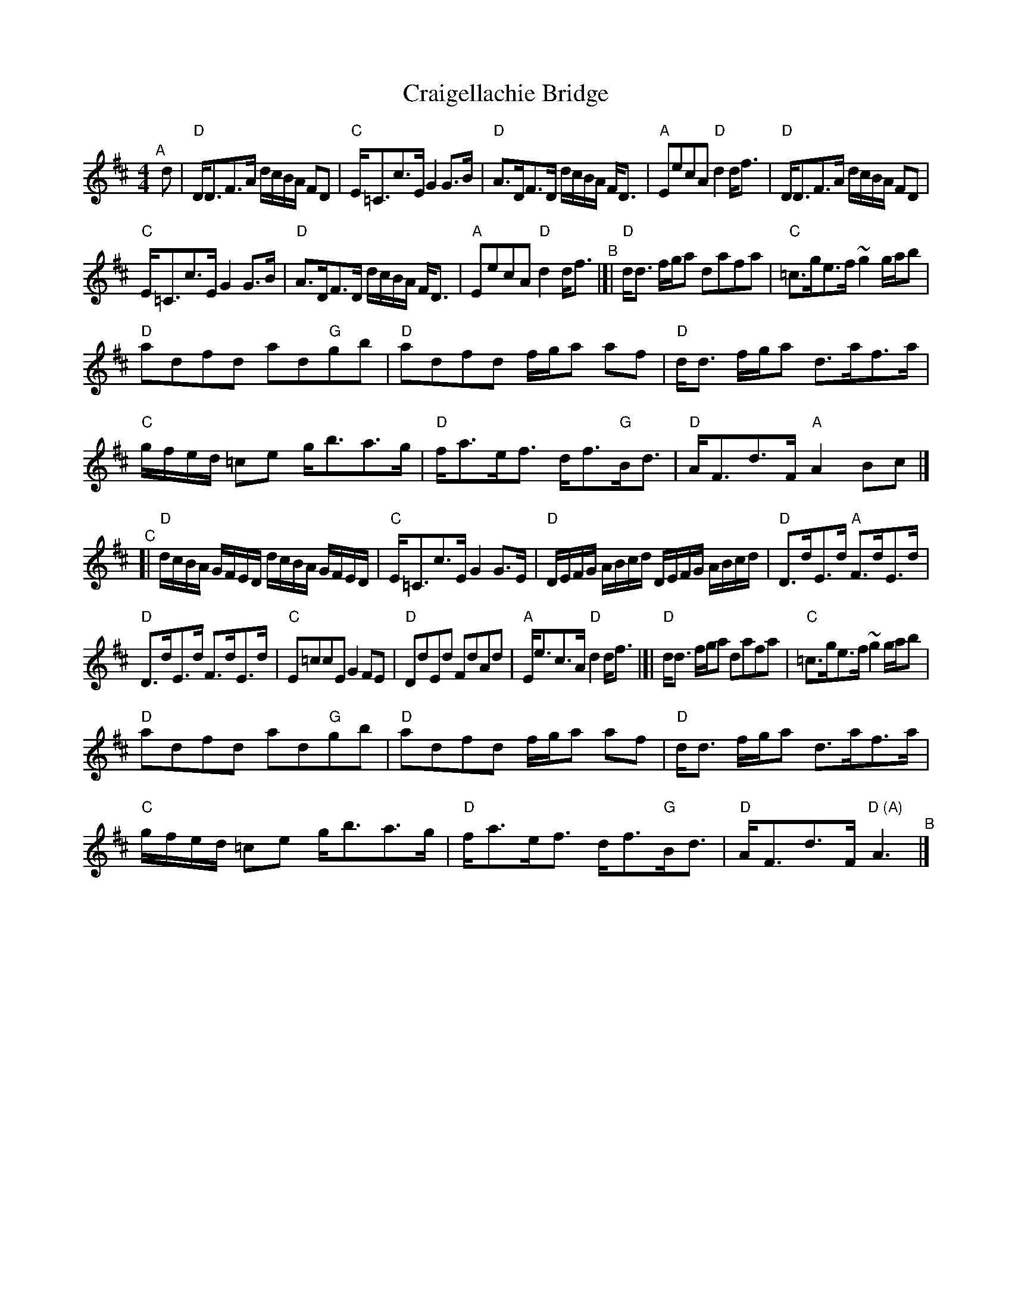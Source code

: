 X: 1
T: Craigellachie Bridge
S: William Marshall, a.p.b. Alasdair Fraser
Z: arr. T. Traub 8-22-06
R: Strathspey
M: 4/4
K: D
L: 1/8
"^A"[|] d |\
"D"D<DF>A d/c/B/A/ FD | "C"E<=Cc>E G2 G>B |\
"D"A>DF>D d/c/B/A/ F<D | "A"EecA "D"d2 d<f |\
"D"D<DF>A d/c/B/A/ FD |
"C"E<=Cc>E G2 G>B |\
"D"A>DF>D d/c/B/A/ F<D | "A"EecA "D"d2 d<f "^B"|[|\
"D"d<d f/g/a dafa | "C"=c>ge>f ~g2 g/a/b |
"D"adfd ad"G"gb | "D"adfd f/g/a af |\
"D"d<d f/g/a d>af>a | "C"g/f/e/d/ =ce g<ba>g |\
"D"f<ae<f d<f"G"B<d | "D"A<Fd>F "A"A2 Bc |]
"^C"[|\
"D"d/c/B/A/ G/F/E/D/ d/c/B/A/ G/F/E/D/ | "C"E<=Cc>E G2 G>E |\
"D"D/E/F/G/ A/B/c/d/ D/E/F/G/ A/B/c/d/ | "D"D>dE>d "A"F>dE>d |
"D"D>dE>d F>dE>d | "C"E=ccE G2 FE |\
"D"DdEd FdAd | "A"E<ec>A "D"d2 d<f |[|\
"D"d<d f/g/a dafa | "C"=c>ge>f ~g2 g/a/b |
"D"adfd ad"G"gb | "D"adfd f/g/a af |\
"D"d<d f/g/a d>af>a | "C"g/f/e/d/ =ce g<ba>g |\
"D"f<ae<f d<f"G"B<d | "D"A<Fd>F "D (A)"A3 "^B"|]
